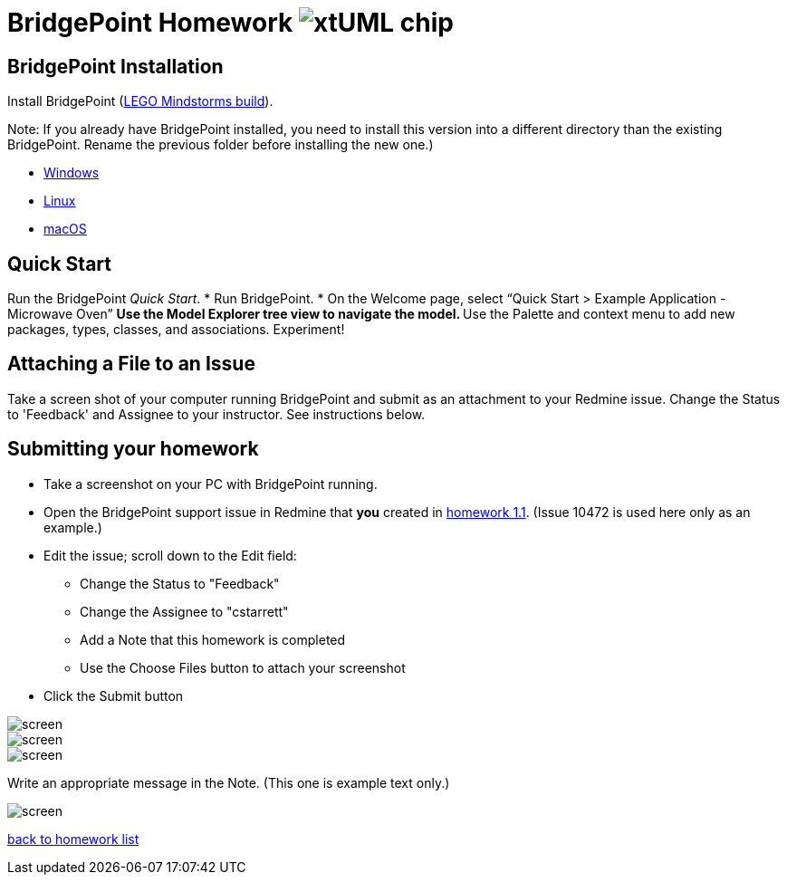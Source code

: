 = BridgePoint Homework  image:../img/xtuml_chip.png[xtUML chip]

== BridgePoint Installation
Install BridgePoint (https://s3.amazonaws.com/xtuml-releases/lego-build/buildfiles.html[LEGO Mindstorms build]).  

Note:  If you already have BridgePoint installed, you need to install
this version into a different directory than the existing BridgePoint.
Rename the previous folder before installing the new one.)  

* https://s3.amazonaws.com/xtuml-releases/lego-build/org.xtuml.bp.product-win32.win32.x86_64.zip[Windows]
* https://s3.amazonaws.com/xtuml-releases/lego-build/org.xtuml.bp.product-linux.gtk.x86_64.zip[Linux]
* https://s3.amazonaws.com/xtuml-releases/lego-build/org.xtuml.bp.product-macosx.cocoa.x86_64.zip[macOS]

== Quick Start
Run the BridgePoint _Quick Start_.
* Run BridgePoint.
* On the Welcome page, select “Quick Start > Example Application - Microwave Oven”
  ** Use the Model Explorer tree view to navigate the model.
  ** Use the Palette and context menu to add new packages, types, classes, and associations.  Experiment! 

== Attaching a File to an Issue
Take a screen shot of your computer running BridgePoint and submit
as an attachment to your Redmine issue.  Change the Status to 'Feedback'
and Assignee to your instructor.  See instructions below.

== Submitting your homework

* Take a screenshot on your PC with BridgePoint running.
* Open the BridgePoint support issue in Redmine that **you** created in link:1.1.adoc[homework 1.1].
(Issue 10472 is used here only as an example.)
* Edit the issue; scroll down to the Edit field:
  ** Change the Status to "Feedback"
  ** Change the Assignee to "cstarrett"
  ** Add a Note that this homework is completed
  ** Use the Choose Files button to attach your screenshot
* Click the Submit button

image::../img/sumo_hw_1.13.png[screen]

image::../img/sumo_hw_1.13a.png[screen]

image::../img/sumo_hw_1.13b.png[screen]

Write an appropriate message in the Note.  (This one is example text only.)

image::../img/sumo_hw_1.14.png[screen]


link:./[back to homework list]
